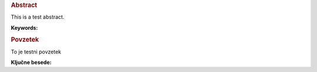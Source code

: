 .. only:: html

    ===============
    Abstract
    ===============

    ..  Only include title in the HTML output format
        to prevent chapter titles inside the pdf output


.. rubric:: Abstract

This is a test abstract.

**Keywords:**

.. rubric:: Povzetek

To je testni povzetek

**Ključne besede:**

